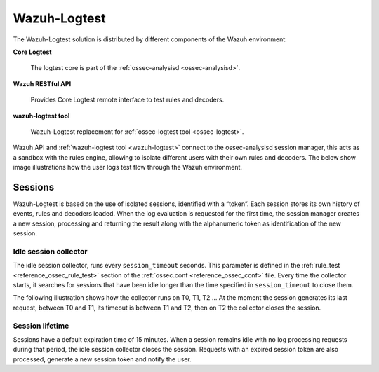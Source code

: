 .. Copyright (C) 2020 Wazuh, Inc.

.. _dev-wazuh-logtest:


Wazuh-Logtest
=============

The Wazuh-Logtest solution is distributed by different components of the Wazuh environment:

**Core Logtest**

    The logtest core is part of the :ref:`ossec-analysisd <ossec-analysisd>`.

**Wazuh RESTful API**

    Provides Core Logtest remote interface to test rules and decoders.

**wazuh-logtest tool**

     Wazuh-Logtest replacement for :ref:`ossec-logtest tool <ossec-logtest>`.


Wazuh API and :ref:`wazuh-logtest tool <wazuh-logtest>` connect to the ossec-analysisd session manager, this acts as a 
sandbox with the rules engine, allowing to isolate different users with their own rules and decoders.
The below show image illustrations how the user logs test flow through the Wazuh environment.

.. thumbnail:: ../images/development/logtest-flow.png
  :title: Wazuh Logtest
  :align: center
  :width: 100%



Sessions
--------

Wazuh-Logtest is based on the use of isolated sessions, identified with a “token”. Each session stores its own history 
of events, rules and decoders loaded. When the log evaluation is requested for the first time, the session manager 
creates a new session, processing and returning the result along with the alphanumeric token as identification 
of the new session.

Idle session collector
^^^^^^^^^^^^^^^^^^^^^^

The idle session collector, runs every ``session_timeout`` seconds. This parameter is defined in the 
:ref:`rule_test <reference_ossec_rule_test>` section of the :ref:`ossec.conf <reference_ossec_conf>` file.
Every time the collector starts, it searches for sessions that have been idle longer than the time specified in
``session_timeout`` to close them.

The following illustration shows how the collector runs on T0, T1, T2 ... At the moment the session generates its 
last request, between T0 and T1, its timeout is between T1 and T2, then on T2 the collector closes the session.

.. thumbnail:: ../images/manual/wazuh-logtest/logtest_session_collector.png
  :title: Idle session collector
  :align: center
  :width: 100%



Session lifetime
^^^^^^^^^^^^^^^^

Sessions have a default expiration time of 15 minutes. When a session remains idle with no log processing requests 
during that period, the idle session collector closes the session. Requests with an expired session token are
also processed, generate a new session token and notify the user.
